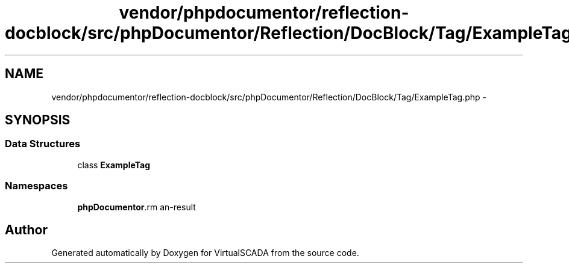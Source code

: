.TH "vendor/phpdocumentor/reflection-docblock/src/phpDocumentor/Reflection/DocBlock/Tag/ExampleTag.php" 3 "Tue Apr 14 2015" "Version 1.0" "VirtualSCADA" \" -*- nroff -*-
.ad l
.nh
.SH NAME
vendor/phpdocumentor/reflection-docblock/src/phpDocumentor/Reflection/DocBlock/Tag/ExampleTag.php \- 
.SH SYNOPSIS
.br
.PP
.SS "Data Structures"

.in +1c
.ti -1c
.RI "class \fBExampleTag\fP"
.br
.in -1c
.SS "Namespaces"

.in +1c
.ti -1c
.RI " \fBphpDocumentor\\Reflection\\DocBlock\\Tag\fP"
.br
.in -1c
.SH "Author"
.PP 
Generated automatically by Doxygen for VirtualSCADA from the source code\&.
